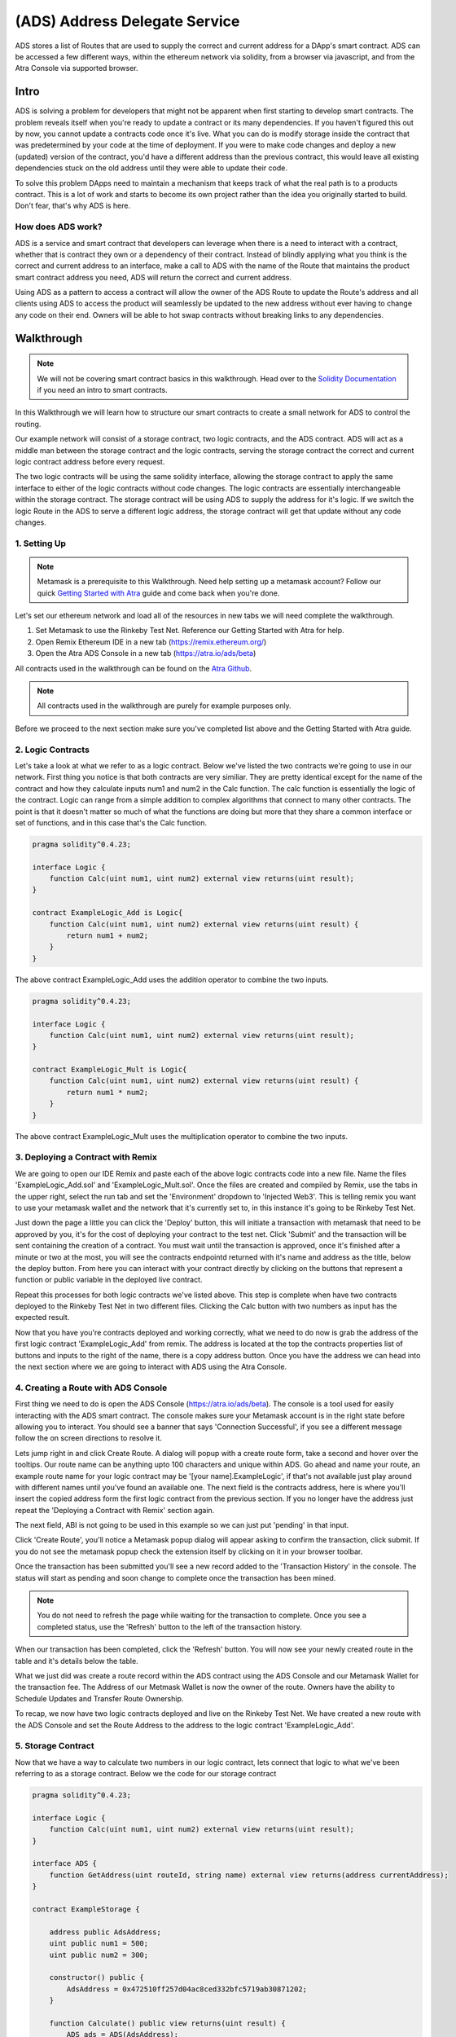 ==============================
(ADS) Address Delegate Service
==============================

ADS stores a list of Routes that are used to supply the correct and current address for a DApp's smart contract. ADS can be accessed a few different ways, within the ethereum network via solidity, from a browser via javascript, and from the Atra Console via supported browser.


-------
Intro
-------
ADS is solving a problem for developers that might not be apparent when first starting to develop smart contracts. The problem reveals itself when you're ready to update a contract or its many dependencies. If you haven't figured this out by now, you cannot update a contracts code once it's live. What you can do is modify storage inside the contract that was predetermined by your code at the time of deployment. If you were to make code changes and deploy a new (updated) version of the contract, you'd have a different address than the previous contract, this would leave all existing dependencies stuck on the old address until they were able to update their code.

To solve this problem DApps need to maintain a mechanism that keeps track of what the real path is to a products contract. This is a lot of work and starts to become its own project rather than the idea you originally started to build. Don't fear, that's why ADS is here.

How does ADS work?
===================

ADS is a service and smart contract that developers can leverage when there is a need to interact with a contract, whether that is contract they own or a dependency of their contract. Instead of blindly applying what you think is the correct and current address to an interface, make a call to ADS with the name of the Route that maintains the product smart contract address you need, ADS will return the correct and current address.

Using ADS as a pattern to access a contract will allow the owner of the ADS Route to update the Route's address and all clients using ADS to access the product will seamlessly be updated to the new address without ever having to change any code on their end. Owners will be able to hot swap contracts without breaking links to any dependencies.

-------------
Walkthrough
-------------
.. note:: We will not be covering smart contract basics in this walkthrough. Head over to the `Solidity Documentation`_ if you need an intro to smart contracts.

.. _`Solidity Documentation` : http://solidity.readthedocs.io/ 

In this Walkthrough we will learn how to structure our smart contracts to create a small network for ADS to control the routing.

Our example network will consist of a storage contract, two logic contracts, and the ADS contract. ADS will act as a middle man between the storage contract and the logic contracts, serving the storage contract the correct and current logic contract address before every request.

The two logic contracts will be using the same solidity interface, allowing the storage contract to apply the same interface to either of the logic contracts without code changes. The logic contracts are essentially interchangeable within the storage contract. The storage contract will be using ADS to supply the address for it's logic. If we switch the logic Route in the ADS to serve a different logic address, the storage contract will get that update without any code changes.


1. Setting Up
===============
.. note:: Metamask is a prerequisite to this Walkthrough. Need help setting up a metamask account? Follow our quick `Getting Started with Atra`_ guide and come back when you're done. 


.. _`Getting Started with Atra`: https://atra.readthedocs.io/en/latest/getting_started.html

Let's set our ethereum network and load all of the resources in new tabs we will need complete the walkthrough.

1. Set Metamask to use the Rinkeby Test Net. Reference our Getting Started with Atra for help.
2. Open Remix Ethereum IDE in a new tab (https://remix.ethereum.org/)
3. Open the Atra ADS Console in a new tab (https://atra.io/ads/beta)

All contracts used in the walkthrough can be found on the `Atra Github`_.

.. _`Atra Github` : https://github.com/dillonsvincent/AtraSOL/tree/master/Examples/ADS

.. note:: All contracts used in the walkthrough are purely for example purposes only.

Before we proceed to the next section make sure you've completed list above and the Getting Started with Atra guide.


2. Logic Contracts
===================
Let's take a look at what we refer to as a logic contract. Below we've listed the two contracts we're going to use in our network. First thing you notice is that both contracts are very similiar. They are pretty identical except for the name of the contract and how they calculate inputs num1 and num2 in the Calc function. The calc function is essentially the logic of the contract. Logic can range from a simple addition to complex algorithms that connect to many other contracts. The point is that it doesn't matter so much of what the functions are doing but more that they share a common interface or set of functions, and in this case that's the Calc function. 

.. code-block:: javascript

	pragma solidity^0.4.23;

	interface Logic {
	    function Calc(uint num1, uint num2) external view returns(uint result);
	}

	contract ExampleLogic_Add is Logic{
	    function Calc(uint num1, uint num2) external view returns(uint result) {
	        return num1 + num2;
	    }
	}

The above contract ExampleLogic_Add uses the addition operator to combine the two inputs.

.. code-block:: javascript

	pragma solidity^0.4.23;

	interface Logic {
	    function Calc(uint num1, uint num2) external view returns(uint result);
	}

	contract ExampleLogic_Mult is Logic{
	    function Calc(uint num1, uint num2) external view returns(uint result) {
	        return num1 * num2;
	    }
	}

The above contract ExampleLogic_Mult uses the multiplication operator to combine the two inputs.


3. Deploying a Contract with Remix
===================================
We are going to open our IDE Remix and paste each of the above logic contracts code into a new file. Name the files 'ExampleLogic_Add.sol' and 'ExampleLogic_Mult.sol'. Once the files are created and compiled by Remix, use the tabs in the upper right, select the run tab and set the 'Environment' dropdown to 'Injected Web3'. This is telling remix you want to use your metamask wallet and the network that it's currently set to, in this instance it's going to be Rinkeby Test Net. 

Just down the page a little you can click the 'Deploy' button, this will initiate a transaction with metamask that need to be approved by you, it's for the cost of deploying your contract to the test net. Click 'Submit' and the transaction will be sent containing the creation of a contract. You must wait until the transaction is approved, once it's finished after a minute or two at the most, you will see the contracts endpointd returned with it's name and address as the title, below the deploy button. From here you can interact with your contract directly by clicking on the buttons that represent a function or public variable in the deployed live contract.

Repeat this processes for both logic contracts we've listed above. This step is complete when have two contracts deployed to the Rinkeby Test Net in two different files. Clicking the Calc button with two numbers as input has the expected result.

Now that you have you're contracts deployed and working correctly, what we need to do now is grab the address of the first logic contract 'ExampleLogic_Add' from remix. The address is located at the top the contracts properties list of buttons and inputs to the right of the name, there is a copy address button. Once you have the address we can head into the next section where we are going to interact with ADS using the Atra Console.


4. Creating a Route with ADS Console
=====================================
First thing we need to do is open the ADS Console (https://atra.io/ads/beta). The console is a tool used for easily interacting with the ADS smart contract. The console makes sure your Metamask account is in the right state before allowing you to interact. You should see a banner that says 'Connection Successful', if you see a different message follow the on screen directions to resolve it.

Lets jump right in and click Create Route. A dialog will popup with a create route form, take a second and hover over the tooltips. Our route name can be anything upto 100 characters and unique within ADS. Go ahead and name your route, an example route name for your logic contract may be '[your name].ExampleLogic', if that's not available just play around with different names until you've found an available one. The next field is the contracts address, here is where you'll insert the copied address form the first logic contract from the previous section. If you no longer have the address just repeat the 'Deploying a Contract with Remix' section again.

The next field, ABI is not going to be used in this example so we can just put 'pending' in that input.

Click 'Create Route', you'll notice a Metamask popup dialog will appear asking to confirm the transaction, click submit. If you do not see the metamask popup check the extension itself by clicking on it in your browser toolbar.

Once the transaction has been submitted you'll see a new record added to the 'Transaction History' in the console. The status will start as pending and soon change to complete once the transaction has been mined.

.. note:: You do not need to refresh the page while waiting for the transaction to complete. Once you see a completed status, use the 'Refresh' button to the left of the transaction history.

When our transaction has been completed, click the 'Refresh' button. You will now see your newly created route in the table and it's details below the table.

What we just did was create a route record within the ADS contract using the ADS Console and our Metamask Wallet for the transaction fee. The Address of our Metmask Wallet is now the owner of the route. Owners have the ability to Schedule Updates and Transfer Route Ownership.

To recap, we now have two logic contracts deployed and live on the Rinkeby Test Net. We have created a new route with the ADS Console and set the Route Address to the address to the logic contract 'ExampleLogic_Add'.



5. Storage Contract
======================
Now that we have a way to calculate two numbers in our logic contract, lets connect that logic to what we've been referring to as a storage contract. Below we the code for our storage contract

.. code-block:: javascript

	pragma solidity^0.4.23;

	interface Logic {
	    function Calc(uint num1, uint num2) external view returns(uint result);
	}

	interface ADS {
	    function GetAddress(uint routeId, string name) external view returns(address currentAddress);
	}

	contract ExampleStorage {

	    address public AdsAddress;
	    uint public num1 = 500;
	    uint public num2 = 300;

	    constructor() public {
	        AdsAddress = 0x472510ff257d04ac8ced332bfc5719ab30871202;
	    }

	    function Calculate() public view returns(uint result) {
	        ADS ads = ADS(AdsAddress);
	        Logic logic = Logic(ads.GetAddress(0, "Replace with Route Name"));
	        return logic.Calc(num1, num2);
	    }
	}

This contract has a little more going on than the logic contracts, so lets break down what's actually happening here.

Let's look at the first interface

.. code-block:: javascript

	interface Logic {
	    function Calc(uint num1, uint num2) external view returns(uint result);
	}

This should look familiar because we are using the same interface in our logic contracts.

The next interface is the ADS interface. 

.. code-block:: javascript

	interface ADS {
	    function GetAddress(uint routeId, string name) external view returns(address currentAddress);
	}

This gives our code the ability to call functions in the ADS smart contract when applying the address to the interface. If you view the actual ADS smart contract interface you'll notice it contains a few more functions than this one. The reason for the lack of function is because we are only needing to use the one function 'GetCurrentAddress'.

Now that we've looked over the Storage contract dependency interfaces lets see how they are used within the core of the Storage contract.

.. code-block:: javascript

	contract ExampleStorage {

	    address public AdsAddress;
	    uint public num1 = 500;
	    uint public num2 = 300;

	    constructor() public {
	        AdsAddress = 0x472510ff257d04ac8ced332bfc5719ab30871202;
	    }

	    function Calculate() public view returns(uint result) {
	        ADS ads = ADS(AdsAddress);
	        Logic logic = Logic(ads.GetAddress(0, "Replace with Route Name"));
	        return logic.Calc(num1, num2);
	    }
	}

The first thing we notice are variables being declared, this is essentially the storage of the contract. The storage is basically whatever information you need to store in the smart contract for the foreseeable future. Next we have the first function on the contract, this is the constructor, it's ran only once, at the creation on the contract when it's being deployed. In our constructor we are setting the value of AdsAddress. This is the smart contract address to the ADS contract Atra has deployed on the Rinkeby Test Net.

Finally the function that brings the whole network together, Calculate.

.. code-block:: javascript

	function Calculate() public view returns(uint result) {
	    ADS ads = ADS(AdsAddress);
	    Logic logic = Logic(ads.GetAddress(0, "Replace with Route Name"));
	    return logic.Calc(num1, num2);
	}


In the Calculate function we set it to public, allowing anyone in the world to call the function. We set the function to 'view' telling ethereum we are only going to look at the storage and not change it. We then say we are returning a number named result, which will be the result of our logic contract after it has crunched the two numbers and returned a result.

Inside the Calculate function we see the interfaces we defined above the contract now being used. When you apply an address to an interface you can interact with the smart contract at that address only if it can fulfill the interface. In our case the first interface we use is the ADS interface. We create an instance of the ADS contract to use. We then do the same thing with the Logic interface, expect this is where we use the ADS instance. We use the instance of the ADS contract to get the address of the route we created earlier, which will point to the ExampleLogic_Add contract. When it's all put together we get an instance of a logic contract based on the address the route returns. Next we use the instance of the Logic contract to call the function Calc, and supply the storage variables (num1, num2) as input for the Calc function. Then we return the result of the Calc function as the result of the Calculate function. 

Now lets copy the full storage contract from above. Open remix paste the code into a new file named 'ExampleStorage.sol'. Before you click the deploy button, lets make one change to the code. Where it says 'Route Name' in the contract code, replace that with the name of the route you created earlier in the ADS Console. Above the 'Deploy' button there is a dropdown with a list of interfaces and contracts that your file has. By default the ADS interface will be selected, we need to change that to the name of the contract, 'ExampleStorage'. Click 'Deploy', wait for the transaction to complete in remix, once it's done remix displays the contract name and address with it's public functions in the right sidebar under the deploy button. Lets click the button 'Calculate', this is going to call the function Calculate in the live contract, which is going to create an instance of the ADS contract and also an instance of the Logic contract based on what our Route returns for the address. Next it's going to use the logic by calling Calc on that Logic instance, and returning the result. The expected result when using the address returned by the Route that points to the live 'ExampleLogic_Add' contract, is going to be 800. Leave the remix window open so you can come back to the contract and click the Calculate button after you've updated the route in the next section.

We now have a fully functioning network of contracts ready to be updated with new logic.


6. Scheduling an Update
========================

There are a couple reason you may want to update logic that a storage contract uses. Let’s pretend you've created an ethereum trading card game and after you've deployed the storage contract you notice there's a bug in the logic for calculating the correct price a customer needs to pay for a card. You can correct the bug in the logic contract, deploy it, then schedule an update for the route to use the new contracts address. Seamlessly fixing the issue without any interruption to the DApp. This is just one of many scenarios where ADS really shines. Let’s look at how we schedule an update.

Scheduling an Update to your Route is simple, open up the ADS Console just like before when we created a route. If you have created multiple routes that's okay, just select the logic route we created earlier for this example, if you're still not sure it's the route name we used in our storage contract above. After selecting a route from the routes table you enable the actions dropdown above the table. The actions dropdown applies only to the selected route. In the Actions dropdown select 'Schedule Update'. A popup dialog should appear with a title of 'Schedule Update', the route name should again be the name of the route we used in our storage contract. The next field is the 'Release Date', this field has two options, you can either choose to release the update right now, meaning you'll replace the current ExampleLogic_Add address without a wait time, or you can select a date in the future to plan the update. For this example we are going to leave the default of releasing the update now.

The next field in the form is Address, this is the address to the new logic contract, in our case we are going to use the second logic contract we created earlier in the walkthrough, ExampleLogic_Mult. If you can't find the address to the contract just go repeat the Deploying a Contract with Remix section and only deploy the ExampleLogic_Mult contract. Once you have the contract created, grab the address once again and paste it into the address field in the popup dialog and set the Abi field to 'pending', and click 'Save'.

After you approve the transaction via metamkas popup, or by clicking on the extension itself if it doesn't popup, wait for the transaction history to show complete for the update. Click refresh and you'll see that the address, version, and release date for the route have changed to the new Logic contract.

Lets head back over to remix and click the Calculate button for your storage contract. You should see the result 150,000.


7. Conclusion
==============

We have now successfully created a network of contracts using ADS to control routing, enabling us to be able to update contracts while they are live.



----------------------------
Solidity Contract Reference
----------------------------

ABI
====
To create a JavaScript instance of the ADS contract with web3.js you'll need the offical ABI for ADS. The offical ABI is hosted on our github https://github.com/dillonsvincent/AtraSOL/blob/master/ADS/abi.ads.v1.json

Interface
==========
To create a solidity instance of the ADS contract you'll need to use the official ADS interface for solidity that's listed below.

.. code-block:: javascript

	interface IADS {
	    function Create(string name, address currentAddress, string currentAbiLocation) public payable returns(uint newRouteId);

	    function ScheduleUpdate(uint _id, string _name, uint _release, address _addr, string _abiUrl) public returns(bool success);

	    function Get(uint _id, string _name) public view returns(string name, address addr, string abiUrl, uint released, uint version, uint update, address updateAddr, string updateAbiUrl, uint active, address owner, uint created);

	    function GetRouteIdsForOwner(address _owner) public view returns(uint[] routeIds);

	    function GetAddress(uint _id, string _name) public view returns(address addr);
	    
	    function GetAddressAndAbi(uint _id, string _name) public view returns(address addr, string abiUrl);

	    function RoutesLength() public view returns(uint length);
	    
	    function NameTaken(string _name) public view returns(bool taken);

	    function TransferRouteOwnership(uint _id, string _name, address _owner) public returns(bool success);
	    
	    function AcceptRouteOwnership(uint _id, string _name) public returns(bool success);
	}


Create
=======
.. code-block:: javascript

	Create(_name, _addr, _abiUrl) public payable returns(id);

``Create(_name, _addr, _abiUrl)`` function is used to create and append a new route object to ADS contract routes list. After creating the route it is immediately available and will return the initiated parameters as the active route info until the owner calls the ``ScheduleUpdate`` function.

Parameters
^^^^^^^^^^^
1. ``_name`` - ``string``: The immutable name of the route that's being created. A name must be unique within the ADS contract and has a max length of 100 characters. Use the ``NameTaken`` function to ensure the name is available before submitting the transaction.
2. ``_addr`` - ``address``: The starting contract address for the route.
3. ``_abiUrl`` - ``string``: The starting contract ABI url for the route. Max 256 characters.

Returns
^^^^^^^^^
1. ``id`` - ``uint``: The index of the Route object within the Routes list. 

Event
^^^^^^^
.. code-block:: javascript
	
	event RouteCreated(string name, address owner);


    
ScheduleUpdate
===============
.. code-block:: javascript

	ScheduleUpdate(_id, _name, _release, _addr, _abiUrl) public returns(success);

``ScheduleUpdate(_id, _name, _release, _addr, _abiUrl)`` function is used when the owner of the route wants to schedule an update for their route. Scheduling an update will overwrite an update that has a release date still in the future. When the release date is in the past, the ADS contract will serve the update position as active.

Parameters
^^^^^^^^^^^^
1. ``_id`` - ``uint``: The index of the Route object within the Routes list. When ``_name`` length is 0 the function uses ``_id`` to look up the Route.
2. ``_name`` - ``string``: A unique string within the ADS contract used to lookup a Route. When ``_name`` is given the ``_id`` is ignored and the Route is looked up by ``_name``.
3. ``_release`` - ``uint``: An epoch timestamp in seconds of when the update will be active.
4. ``_addr`` - ``address``: The contract address for the update position of the route.
5. ``_abiUrl`` - ``string``: The url to the contract ABI for the update position of the route.


Returns
^^^^^^^^^
1. ``success`` - ``bool``: Returns true is the function executed successfully.

Event
^^^^^^^
.. code-block:: javascript
	
	event UpdateScheduled(string name, address owner);

    
Get
====
.. note:: This function is not yet supported by contract to contract calls. To access this function use web3.js. To access a Route's address in solidity use the ``GetAddress()`` function.

.. code-block:: javascript

	Get(_id, _name) public view returns(
	    name, 
	    addr, 
	    abiUrl, 
	    released, 
	    version, 
	    update,  
	    updateAddr, 
	    updateAbiUrl, 
	    active, 
	    owner, 
	    created
	);

``Get(_id, _name)`` is used when a client needs to access a Route's full list of properties. This function is heavy relied on by the Atra Console to display the state of an owners routes.

Parameters
^^^^^^^^^^^^
1. ``_id`` - ``uint``: The index of the Route object within the Routes list. When ``_name`` length is 0 the function uses ``_id`` to look up the Route. 
2. ``_name`` - ``string``: A unique string within the ADS contract used to lookup a Route. When ``_name`` is given the ``_id`` is ignored and the Route is looked up by ``_name``.

Returns
^^^^^^^^^
1. ``name`` - ``string``: A unique name set at creation by the owner.

2. ``addr`` - ``address``: The contract address for the current position of the route. Use the ``active`` property to determine what position to use.

3. ``abiUrl`` - ``string``: The url to the contract ABI for the current position of the route. Use the ``active`` property to determine what position to use.

4. ``released`` - ``uint``: An epoch timestamp in seconds of when the active route address and ABI last changed. This is dynamic depending what address info is being served as active.

5. ``version`` - ``uint``: A number that auto increments everytime a new route address and ABI is served as active.

6. ``update`` - ``unit``: An epoch timestamp in seconds for when updateAddr and UpdateAbiUrl will be served as active.

7. ``updateAddr`` - ``address``: The contract address for the update position of the route. Use the ``active`` property to determine what position to use.

8. ``updateAbiUrl`` - ``string``: The url to the contract ABI for the update position of the route. Use the ``active`` property to determine what position to use.

9. ``active`` - ``uint``: Returns either 0 (current) or 1 (update) representing which position to use as the correct and current route address and ABI. 0 = (addr, abiUrl) 1 = (updateAddr, updateAbiUrl)

10. ``owner`` - ``address``: The wallet address of the owner of the route.

11. ``created`` - ``uint``: An epoch timestamp in seconds of when the route was created.


    
GetRouteIdsForOwner
====================
.. code-block:: javascript

	GetRouteIdsForOwner(_owner) public view returns(ids);

``GetRouteIdsForOwner(_owner)`` is used to get a list of route ids that are owned by a wallet address. This function can be used to in conjuction with any ADS function that accepts ``_id`` as an input parameter. The Atra Console uses this function to build a list of routes for the user.

Parameters
^^^^^^^^^^^^
1. ``_owner`` - ``address``: The wallet address of the route owner.


Returns
^^^^^^^^^
1. ``ids`` - ``uint[]``: Array of route ids that are owned by ``_owner``.
    
GetAddress
===========
.. code-block:: javascript

	GetAddress(_id, _name) public view returns(addr);

``GetAddress(_id, _name)`` is used by clients thay only need the active address for a route. This is a dynamic call that checks the update release date and returns either the current position or update position address.


Parameters
^^^^^^^^^^^^
1. ``_id`` - ``uint``: The index of the Route object within the Routes list. When ``_name`` length is 0 the function uses ``_id`` to look up the Route. 
2. ``_name`` - ``string``: A unique string within the ADS contract used to lookup a Route. When ``_name`` is given the ``_id`` is ignored and the Route is looked up by ``_name``.


Returns
^^^^^^^^^
1. ``addr`` - ``address``: The active address for a the route.

GetAddressAndAbi
=================
.. code-block:: javascript

	GetAddressAndAbi(_id, _name) public view returns(addr, abiUrl);

``GetAddressAndAbi(_id, _name)`` function is used by clients that only need the active address and ABI of a route. If a client isn't displaying route state, use this call over the ``Get`` function.

Parameters
^^^^^^^^^^^^
1. ``_id`` - ``uint``: The index of the Route object within the Routes list. When ``_name`` length is 0 the function uses ``_id`` to look up the Route. 
2. ``_name`` - ``string``: A unique string within the ADS contract used to lookup a Route. When ``_name`` is given the ``_id`` is ignored and the Route is looked up by ``_name``.


Returns
^^^^^^^^^
1. ``addr`` - ``address``: The active address for a the route. 
2. ``abiUrl`` - ``string``: The active ABI url for a the route. 

RoutesLength
=============
.. code-block:: javascript

	RoutesLength() public view returns(length);

``RoutesLength()`` function is used when a client needs to know the total size of the routes list. Clients can use this number to display the last X amount of routes created.


Returns
^^^^^^^^^
1. ``length`` - ``uint``: The total number of routes in the routes list.

NameTaken
==========
.. code-block:: javascript

	NameTaken(_name) public view returns(taken);

``NameTaken(_name)`` function is used to determine wether or not a name has already been used within the ADS contract. The Atra Console uses this function in the create route form before allowing a user to submit the creation of a route.

Parameters
^^^^^^^^^^^^
1. ``_name`` - ``string``: The route name.


Returns
^^^^^^^^^
1. ``taken`` - ``bool``: Returns true if the route name is taken. Returns false if the route name is available.

TransferRouteOwnership
=======================
.. code-block:: javascript

	TransferRouteOwnership(_id, _name, _owner) public returns(success);

``TransferRouteOwnership(_id, _name, _owner)`` function is used by route owners that want to transfer the ownership of their route to another wallet address. Transfering a route is a two part process and must use the ``AcceptRouteOwnership`` to finalize the transfer.

Parameters
^^^^^^^^^^^^
1. ``_id`` - ``uint``: The index of the Route object within the Routes list. When ``_name`` length is 0 the function uses ``_id`` to look up the Route. 
2. ``_name`` - ``string``: A unique string within the ADS contract used to lookup a Route. When ``_name`` is given the ``_id`` is ignored and the Route is looked up by ``_name``.
3. ``_owner`` - ``address``: The target wallet address of the new owner for the route. ``_owner`` must call ``AcceptRouteOwnership`` to finalize the transfer and take ownership of the route.


Returns
^^^^^^^^^
1. ``success`` - ``bool``: Returns true if the function was successfull.

AcceptRouteOwnership
====================
.. code-block:: javascript

	AcceptRouteOwnership(_id, _name) public returns(success);

``AcceptRouteOwnership(_id, _name)`` function is used to finalize a transfer of a route to a new address. Caller must be the tragert wallet address of the ``TransferRouteOwnership`` function.

Parameters
^^^^^^^^^^^^
1. ``_id`` - ``uint``: The index of the Route object within the Routes list. When ``_name`` length is 0 the function uses ``_id`` to look up the Route. 
2. ``_name`` - ``string``: A unique string within the ADS contract used to lookup a Route. When ``_name`` is given the ``_id`` is ignored and the Route is looked up by ``_name``.


Returns
^^^^^^^^^
1. ``success`` - ``bool``: Returns true if the function was successfull.








